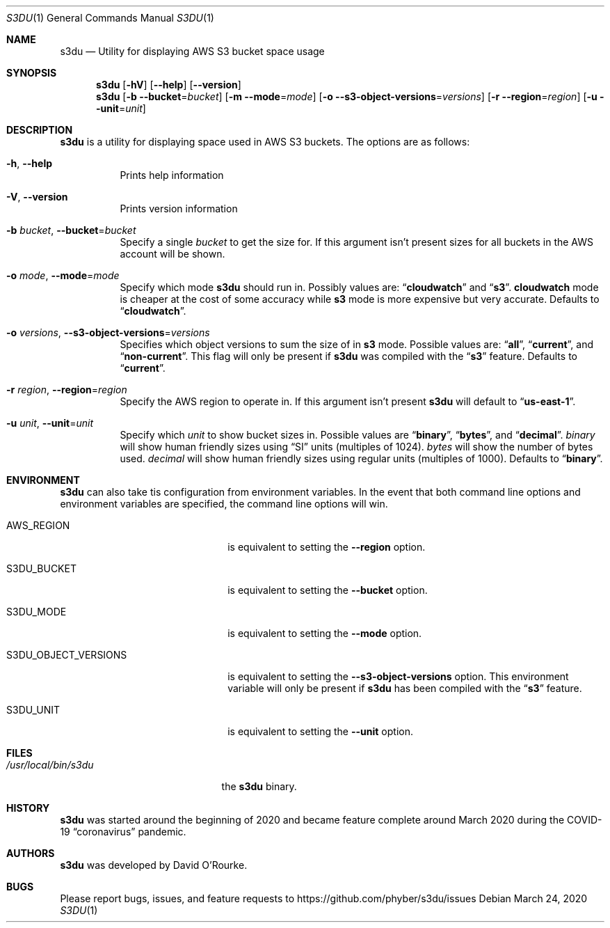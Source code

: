 .Dd March 24, 2020
.Dt S3DU 1
.Os
.Sh NAME
.Nm s3du
.Nd Utility for displaying AWS S3 bucket space usage
.Sh SYNOPSIS
.Nm
.Op Fl hV
.Op Fl Fl help
.Op Fl Fl version
.Nm
.Op Fl b Fl Fl bucket Ns = Ns Ar bucket
.Op Fl m Fl Fl mode Ns = Ns Ar mode
.Op Fl o Fl Fl s3-object-versions Ns = Ns Ar versions
.Op Fl r Fl Fl region Ns = Ns Ar region
.Op Fl u Fl Fl unit Ns = Ns Ar unit
.Sh DESCRIPTION
.Nm
is a utility for displaying space used in AWS S3 buckets.
The options are as follows:
.Bl -tag -width indent
.It Fl h , Fl Fl help
Prints help information
.It Fl V , Fl Fl version
Prints version information
.It Fl b Ar bucket , Fl Fl bucket Ns = Ns Ar bucket
Specify a single
.Ar bucket
to get the size for.
If this argument isn't present sizes for all buckets in the AWS account will be
shown.
.It Fl o Ar mode , Fl Fl mode Ns = Ns Ar mode
Specify which mode
.Nm
should run in.
Possibly values are:
.Dq Cm cloudwatch
and
.Dq Cm s3 .
.Cm cloudwatch
mode is cheaper at the cost of some accuracy while
.Cm s3
mode is more expensive but very accurate.
Defaults to
.Dq Cm cloudwatch .
.It Fl o Ar versions , Fl Fl s3-object-versions Ns = Ns Ar versions
Specifies which object versions to sum the size of in
.Cm s3
mode.
Possible values are:
.Dq Cm all ,
.Dq Cm current ,
and
.Dq Cm non-current .
This flag will only be present if
.Nm
was compiled with the
.Dq Cm s3
feature.
Defaults to
.Dq Cm current .
.It Fl r Ar region , Fl Fl region Ns = Ns Ar region
Specify the AWS region to operate in.
If this argument isn't present
.Nm
will default to
.Dq Cm us-east-1 .
.It Fl u Ar unit , Fl Fl unit Ns = Ns Ar unit
Specify which
.Ar unit
to show bucket sizes in.
Possible values are
.Dq Cm binary ,
.Dq Cm bytes ,
and
.Dq Cm decimal .
.Ar binary
will show human friendly sizes using
.Dq SI
units (multiples of 1024).
.Ar bytes
will show the number of bytes used.
.Ar decimal
will show human friendly sizes using regular units (multiples of 1000).
Defaults to
.Dq Cm binary .
.El
.Sh ENVIRONMENT
.Nm
can also take tis configuration from environment variables.
In the event that both command line options and environment variables are
specified, the command line options will win.
.Bl -tag -width S3DU_OBJECT_VERSIONS
.It Ev AWS_REGION
is equivalent to setting the
.Fl Fl region
option.
.It Ev S3DU_BUCKET
is equivalent to setting the
.Fl Fl bucket
option.
.It Ev S3DU_MODE
is equivalent to setting the
.Fl Fl mode
option.
.It Ev S3DU_OBJECT_VERSIONS
is equivalent to setting the
.Fl Fl s3-object-versions
option.
This environment variable will only be present if
.Nm
has been compiled with the
.Dq Cm s3
feature.
.It Ev S3DU_UNIT
is equivalent to setting the
.Fl Fl unit
option.
.El
.Sh FILES
.Bl -tag -width /usr/local/bin/s3du -compact
.It Pa /usr/local/bin/s3du
the
.Nm
binary.
.El
.Sh HISTORY
.Nm
was started around the beginning of 2020 and became feature complete around
March 2020 during the COVID-19
.Dq coronavirus
pandemic.
.Sh AUTHORS
.Nm
was developed by
.An David O'Rourke .
.Sh BUGS
Please report bugs, issues, and feature requests to
.Lk https://github.com/phyber/s3du/issues
